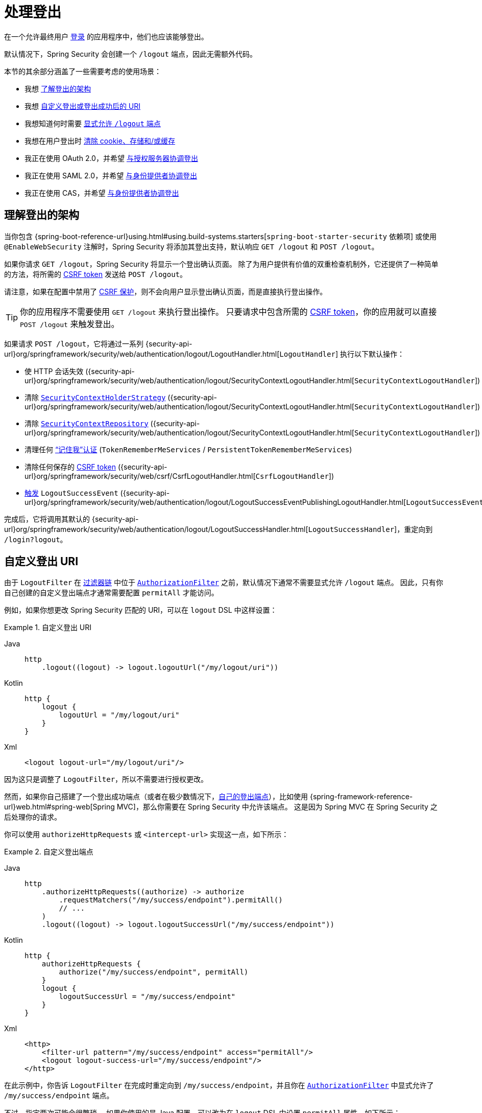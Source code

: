 [[jc-logout]]
= 处理登出

在一个允许最终用户 xref:servlet/authentication/index.adoc[登录] 的应用程序中，他们也应该能够登出。

默认情况下，Spring Security 会创建一个 `/logout` 端点，因此无需额外代码。

本节的其余部分涵盖了一些需要考虑的使用场景：

* 我想 <<logout-java-configuration,了解登出的架构>>
* 我想 <<customizing-logout-uris,自定义登出或登出成功后的 URI>>
* 我想知道何时需要 <<permit-logout-endpoints,显式允许 `/logout` 端点>>
* 我想在用户登出时 <<clear-all-site-data,清除 cookie、存储和/或缓存>>
* 我正在使用 OAuth 2.0，并希望 xref:servlet/oauth2/login/advanced.adoc#oauth2login-advanced-oidc-logout[与授权服务器协调登出]
* 我正在使用 SAML 2.0，并希望 xref:servlet/saml2/logout.adoc[与身份提供者协调登出]
* 我正在使用 CAS，并希望 xref:servlet/authentication/cas.adoc#cas-singlelogout[与身份提供者协调登出]

[[logout-architecture]]
[[logout-java-configuration]]
== 理解登出的架构

当你包含 {spring-boot-reference-url}using.html#using.build-systems.starters[`spring-boot-starter-security` 依赖项] 或使用 `@EnableWebSecurity` 注解时，Spring Security 将添加其登出支持，默认响应 `GET /logout` 和 `POST /logout`。

如果你请求 `GET /logout`，Spring Security 将显示一个登出确认页面。  
除了为用户提供有价值的双重检查机制外，它还提供了一种简单的方法，将所需的 xref:servlet/exploits/csrf.adoc[CSRF token] 发送给 `POST /logout`。

请注意，如果在配置中禁用了 xref:servlet/exploits/csrf.adoc[CSRF 保护]，则不会向用户显示登出确认页面，而是直接执行登出操作。

[TIP]
你的应用程序不需要使用 `GET /logout` 来执行登出操作。  
只要请求中包含所需的 xref:servlet/exploits/csrf.adoc[CSRF token]，你的应用就可以直接 `POST /logout` 来触发登出。

如果请求 `POST /logout`，它将通过一系列 {security-api-url}org/springframework/security/web/authentication/logout/LogoutHandler.html[``LogoutHandler``] 执行以下默认操作：

- 使 HTTP 会话失效 ({security-api-url}org/springframework/security/web/authentication/logout/SecurityContextLogoutHandler.html[`SecurityContextLogoutHandler`])
- 清除 xref:servlet/authentication/session-management.adoc#use-securitycontextholderstrategy[`SecurityContextHolderStrategy`] ({security-api-url}org/springframework/security/web/authentication/logout/SecurityContextLogoutHandler.html[`SecurityContextLogoutHandler`])
- 清除 xref:servlet/authentication/persistence.adoc#securitycontextrepository[`SecurityContextRepository`] ({security-api-url}org/springframework/security/web/authentication/logout/SecurityContextLogoutHandler.html[`SecurityContextLogoutHandler`])
- 清理任何 xref:servlet/authentication/rememberme.adoc[“记住我”认证] (`TokenRememberMeServices` / `PersistentTokenRememberMeServices`)
- 清除任何保存的 xref:servlet/exploits/csrf.adoc[CSRF token] ({security-api-url}org/springframework/security/web/csrf/CsrfLogoutHandler.html[`CsrfLogoutHandler`])
- xref:servlet/authentication/events.adoc[触发] `LogoutSuccessEvent` ({security-api-url}org/springframework/security/web/authentication/logout/LogoutSuccessEventPublishingLogoutHandler.html[`LogoutSuccessEventPublishingLogoutHandler`])

完成后，它将调用其默认的 {security-api-url}org/springframework/security/web/authentication/logout/LogoutSuccessHandler.html[`LogoutSuccessHandler`]，重定向到 `/login?logout`。

[[customizing-logout-uris]]
== 自定义登出 URI

由于 `LogoutFilter` 在 xref:servlet/architecture.adoc#servlet-filterchain-figure[过滤器链] 中位于 xref:servlet/authorization/authorize-http-requests.adoc[`AuthorizationFilter`] 之前，默认情况下通常不需要显式允许 `/logout` 端点。  
因此，只有你自己创建的自定义登出端点才通常需要配置 `permitAll` 才能访问。

例如，如果你想更改 Spring Security 匹配的 URI，可以在 `logout` DSL 中这样设置：

.自定义登出 URI
[tabs]
======
Java::
+
[source,java,role="primary"]
----
http
    .logout((logout) -> logout.logoutUrl("/my/logout/uri"))
----

Kotlin::
+
[source,kotlin,role="secondary"]
----
http {
    logout {
        logoutUrl = "/my/logout/uri"
    }
}
----

Xml::
+
[source,xml,role="secondary"]
----
<logout logout-url="/my/logout/uri"/>
----
======

因为这只是调整了 `LogoutFilter`，所以不需要进行授权更改。

[[permit-logout-endpoints]]
然而，如果你自己搭建了一个登出成功端点（或者在极少数情况下，<<creating-custom-logout-endpoint,自己的登出端点>>），比如使用 {spring-framework-reference-url}web.html#spring-web[Spring MVC]，那么你需要在 Spring Security 中允许该端点。  
这是因为 Spring MVC 在 Spring Security 之后处理你的请求。

你可以使用 `authorizeHttpRequests` 或 `<intercept-url>` 实现这一点，如下所示：

.自定义登出端点
[tabs]
======
Java::
+
[source,java,role="primary"]
----
http
    .authorizeHttpRequests((authorize) -> authorize
        .requestMatchers("/my/success/endpoint").permitAll()
        // ...
    )
    .logout((logout) -> logout.logoutSuccessUrl("/my/success/endpoint"))
----

Kotlin::
+
[source,kotlin,role="secondary"]
----
http {
    authorizeHttpRequests {
        authorize("/my/success/endpoint", permitAll)
    }
    logout {
        logoutSuccessUrl = "/my/success/endpoint"
    }
}
----

Xml::
+
[source,xml,role="secondary"]
----
<http>
    <filter-url pattern="/my/success/endpoint" access="permitAll"/>
    <logout logout-success-url="/my/success/endpoint"/>
</http>
----
======

在此示例中，你告诉 `LogoutFilter` 在完成时重定向到 `/my/success/endpoint`，并且你在 xref:servlet/authorization/authorize-http-requests.adoc[`AuthorizationFilter`] 中显式允许了 `/my/success/endpoint` 端点。

不过，指定两次可能会很繁琐。  
如果你使用的是 Java 配置，可以改为在 `logout` DSL 中设置 `permitAll` 属性，如下所示：

.允许自定义登出端点
[tabs]
======
Java::
+
[source,java,role="primary"]
----
http
    .authorizeHttpRequests((authorize) -> authorize
        // ...
    )
    .logout((logout) -> logout
        .logoutSuccessUrl("/my/success/endpoint")
        .permitAll()
    )
----

Kotlin::
+
[source,kotlin,role="secondary"]
----
http
    authorizeHttpRequests {
        // ...
    }
    logout {
        logoutSuccessUrl = "/my/success/endpoint"
        permitAll = true
    }
----
======

这将自动将所有登出 URI 添加到允许列表中。

[[add-logout-handler]]
== 添加清理操作

如果你使用 Java 配置，可以通过调用 `logout` DSL 中的 `addLogoutHandler` 方法来添加自己的清理操作，如下所示：

.自定义登出处理器
[tabs]
======
Java::
+
[source,java,role="primary"]
----
CookieClearingLogoutHandler cookies = new CookieClearingLogoutHandler("our-custom-cookie");
http
    .logout((logout) -> logout.addLogoutHandler(cookies))
----

Kotlin::
+
[source,kotlin,role="secondary"]
----
http {
    logout {
        addLogoutHandler(CookieClearingLogoutHandler("our-custom-cookie"))
    }
}
----
======

[NOTE]
由于 {security-api-url}org/springframework/security/web/authentication/logout/LogoutHandler.html[``LogoutHandler``] 用于清理目的，它们不应抛出异常。

[TIP]
由于 {security-api-url}org/springframework/security/web/authentication/logout/LogoutHandler.html[`LogoutHandler`] 是一个函数式接口，你可以将其作为 lambda 提供自定义实现。

某些登出处理器配置非常常见，因此可以直接在 `logout` DSL 和 `<logout>` 元素中暴露出来。  
例如配置会话失效，以及应删除哪些其他 cookie。

例如，你可以像上面那样配置 {security-api-url}org/springframework/security/web/authentication/logout/CookieClearingLogoutHandler.html[`CookieClearingLogoutHandler`]。

[[delete-cookies]]
或者你可以设置相应的配置值，如下所示：

[tabs]
======
Java::
+
[source,java,role="primary"]
----
http
    .logout((logout) -> logout.deleteCookies("our-custom-cookie"))
----

Kotlin::
+
[source,kotlin,role="secondary"]
----
http {
    logout {
        deleteCookies = "our-custom-cookie"
    }
}
----

Xml::
+
[source,kotlin,role="secondary"]
----
<http>
    <logout delete-cookies="our-custom-cookie"/>
</http>
----
======

[NOTE]
指定 `JSESSIONID` cookie 并非必要，因为 {security-api-url}/org/springframework/security/web/authentication/logout/SecurityContextLogoutHandler.html[`SecurityContextLogoutHandler`] 会通过使会话失效而自动移除它。

[[clear-all-site-data]]
=== 使用 Clear-Site-Data 登出用户

`Clear-Site-Data` HTTP 响应头是浏览器支持的一种指令，用于清除属于当前网站的 cookie、存储和缓存。  
这是一种方便且安全的方式，确保包括会话 cookie 在内的所有内容在登出时都被清理。

你可以配置 Spring Security 在登出时写入 `Clear-Site-Data` 响应头，如下所示：

.使用 Clear-Site-Data
[tabs]
======
Java::
+
[source,java,role="primary"]
----
HeaderWriterLogoutHandler clearSiteData = new HeaderWriterLogoutHandler(new ClearSiteDataHeaderWriter(Directives.ALL));
http
    .logout((logout) -> logout.addLogoutHandler(clearSiteData))
----

Kotlin::
+
[source,kotlin,role="secondary"]
----
val clearSiteData = HeaderWriterLogoutHandler(ClearSiteDataHeaderWriter(Directives.ALL))
http {
    logout {
        addLogoutHandler(clearSiteData)
    }
}
----
======

你可以向 `ClearSiteDataHeaderWriter` 构造函数传递想要清除的内容列表。

上述配置清除了所有站点数据，但你也可以配置为仅清除 cookie，如下所示：

.使用 Clear-Site-Data 清除 cookie
[tabs]
======
Java::
+
[source,java,role="primary"]
----
HeaderWriterLogoutHandler clearSiteData = new HeaderWriterLogoutHandler(new ClearSiteDataHeaderWriter(Directive.COOKIES));
http
    .logout((logout) -> logout.addLogoutHandler(clearSiteData))
----

Kotlin::
+
[source,kotlin,role="secondary"]
----
val clearSiteData = HeaderWriterLogoutHandler(ClearSiteDataHeaderWriter(Directive.COOKIES))
http {
    logout {
        addLogoutHandler(clearSiteData)
    }
}
----
======

[[customizing-logout-success]]
== 自定义登出成功行为

虽然大多数情况下使用 `logoutSuccessUrl` 已经足够，但在登出完成后你可能需要执行不同于重定向的操作。  
{security-api-url}org/springframework/security/web/authentication/logout/LogoutSuccessHandler.html[`LogoutSuccessHandler`] 是 Spring Security 中用于自定义登出成功行为的组件。

例如，你可能不想重定向，而是只想返回一个状态码。在这种情况下，你可以提供一个成功处理器实例，如下所示：

.使用 HttpStatusReturningLogoutSuccessHandler 返回状态码
[tabs]
======
Java::
+
[source,java,role="primary"]
----
http
    .logout((logout) -> logout.logoutSuccessHandler(new HttpStatusReturningLogoutSuccessHandler()))
----

Kotlin::
+
[source,kotlin,role="secondary"]
----
http {
    logout {
        logoutSuccessHandler = HttpStatusReturningLogoutSuccessHandler()
    }
}
----

Xml::
+
[source,xml,role="secondary"]
----
<bean name="mySuccessHandlerBean" class="org.springframework.security.web.authentication.logout.HttpStatusReturningLogoutSuccessHandler"/>
<http>
    <logout success-handler-ref="mySuccessHandlerBean"/>
</http>
----
======

[TIP]
由于 {security-api-url}org/springframework/security/web/authentication/logout/LogoutSuccessHandler.html[`LogoutSuccessHandler`] 是一个函数式接口，你可以将其作为 lambda 提供自定义实现。

[[creating-custom-logout-endpoint]]
== 创建自定义登出端点

强烈建议你使用提供的 `logout` DSL 来配置登出。原因之一是很容易忘记调用必要的 Spring Security 组件，从而无法保证正确且完整的登出。

事实上，<<add-logout-handler,注册自定义 `LogoutHandler`>> 往往比创建一个用于登出的 {spring-framework-reference-url}web.html#spring-web[Spring MVC] 端点更简单。

尽管如此，如果你确实需要一个自定义登出端点，比如下面这个：

.自定义登出端点
[tabs]
======
Java::
+
[source,java,role="primary"]
----
@PostMapping("/my/logout")
public String performLogout() {
    // .. 执行登出
    return "redirect:/home";
}
----

Kotlin::
+
[source,kotlin,role="secondary"]
----
@PostMapping("/my/logout")
fun performLogout(): String {
    // .. 执行登出
    return "redirect:/home"
}
----
======

那么你需要让该端点调用 Spring Security 的 {security-api-url}/org/springframework/security/web/authentication/logout/SecurityContextLogoutHandler.html[`SecurityContextLogoutHandler`]，以确保安全且完整的登出。  
至少需要如下代码：

.自定义登出端点
[tabs]
======
Java::
+
[source,java,role="primary"]
----
SecurityContextLogoutHandler logoutHandler = new SecurityContextLogoutHandler();

@PostMapping("/my/logout")
public String performLogout(Authentication authentication, HttpServletRequest request, HttpServletResponse response) {
    // .. 执行登出
    this.logoutHandler.logout(request, response, authentication);
    return "redirect:/home";
}
----

Kotlin::
+
[source,kotlin,role="secondary"]
----
val logoutHandler = SecurityContextLogoutHandler()

@PostMapping("/my/logout")
fun performLogout(val authentication: Authentication, val request: HttpServletRequest, val response: HttpServletResponse): String {
    // .. 执行登出
    this.logoutHandler.logout(request, response, authentication)
    return "redirect:/home"
}
----
======

这样可以按需清除 {security-api-url}/org/springframework/security/core/context/SecurityContextHolderStrategy.html[`SecurityContextHolderStrategy`] 和 {security-api-url}/org/springframework/security/web/context/SecurityContextRepository.html[`SecurityContextRepository`]。

此外，你还需要 <<permit-logout-endpoints,显式允许该端点>。

[WARNING]
如果不调用 {security-api-url}/org/springframework/security/web/authentication/logout/SecurityContextLogoutHandler.html[`SecurityContextLogoutHandler`]，xref:servlet/authentication/architecture.adoc#servlet-authentication-securitycontext[`SecurityContext`] 可能在后续请求中仍然可用，这意味着用户实际上并未登出。

[[testing-logout]]
== 测试登出
一旦你配置好了登出功能，就可以使用 xref:servlet/test/mockmvc/logout.adoc[Spring Security 的 MockMvc 支持] 来测试它。

[[jc-logout-references]]
== 更多相关的登出参考资料

- xref:servlet/test/mockmvc/logout.adoc#test-logout[测试登出]
- xref:servlet/integrations/servlet-api.adoc#servletapi-logout[HttpServletRequest.logout()]
- xref:servlet/authentication/rememberme.adoc#remember-me-impls[“记住我”接口和实现]
- xref:servlet/exploits/csrf.adoc#csrf-considerations-logout[登出]（CSRF 注意事项部分）
- xref:servlet/authentication/cas.adoc#cas-singlelogout[单点登出]（CAS 协议）
- Spring Security XML 命名空间部分中的 xref:servlet/appendix/namespace/http.adoc#nsa-logout[logout 元素] 文档
